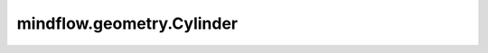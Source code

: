 mindflow.geometry.Cylinder
==========================

.. py:class:: mindflow.geometry.Cylinder(name, centre, radius, h_min, h_max, h_axis, boundary_type='uniform', dtype=numpy.float32, sampling_config=None)

    圆柱体对象的定义。

    参数：
        - **name** (str) - 圆柱体的名称。
        - **centre** (numpy.ndarray) - 底部的原点。
        - **radius** (float) - 底部的半径。
        - **h_min** (float) - 底部的高度坐标。
        - **h_max** (float) - 顶部的高度坐标。
        - **h_axis** (int) - 底部法向向量的轴。
        - **boundary_type** (str) - 值可以是 ``'uniform'`` 或 ``'unweighted'`` 。默认值： ``'uniform'``。

          - ``'uniform'``，每个边界中的预期样本数与边界的面积（长度）是成比例的。
          - ``'unweighted'``，每个边界中的预期样本数相同。

        - **dtype** (numpy.dtype) - 采样点数据类型的数据类型。默认值： ``np.float32``。
        - **sampling_config** (SamplingConfig) - 采样配置。默认值： ``None``。
